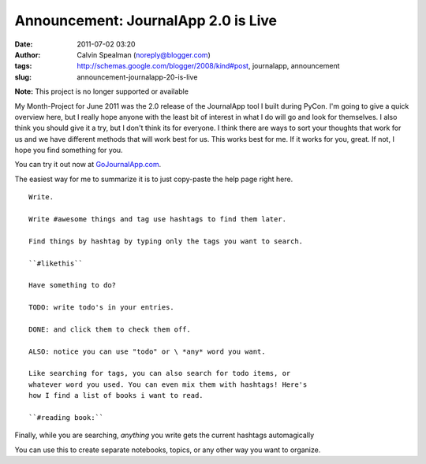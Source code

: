 Announcement: JournalApp 2.0 is Live
####################################
:date: 2011-07-02 03:20
:author: Calvin Spealman (noreply@blogger.com)
:tags: http://schemas.google.com/blogger/2008/kind#post, journalapp, announcement
:slug: announcement-journalapp-20-is-live

**Note:** This project is no longer supported or available

My Month-Project for June 2011 was the 2.0 release of the JournalApp
tool I built during PyCon. I'm going to give a quick overview here, but
I really hope anyone with the least bit of interest in what I do will go
and look for themselves. I also think you should give it a try, but I
don't think its for everyone. I think there are ways to sort your
thoughts that work for us and we have different methods that will work
best for us. This works best for me. If it works for you, great. If not,
I hope you find something for you.


You can try it out now at
`GoJournalApp.com <http://gojournalapp.com/>`__.

The easiest way for me to summarize it is to just copy-paste the help
page right here.

::

    Write. 

    Write #awesome things and tag use hashtags to find them later. 

    Find things by hashtag by typing only the tags you want to search. 

    ``#likethis`` 

    Have something to do? 

    TODO: write todo's in your entries. 

    DONE: and click them to check them off. 

    ALSO: notice you can use "todo" or \ *any* word you want. 

    Like searching for tags, you can also search for todo items, or
    whatever word you used. You can even mix them with hashtags! Here's
    how I find a list of books i want to read. 

    ``#reading book:`` 

Finally, while you are searching, \ *anything*\  you write gets the
current hashtags automagically 

You can use this to create separate notebooks, topics, or any other
way you want to organize.
